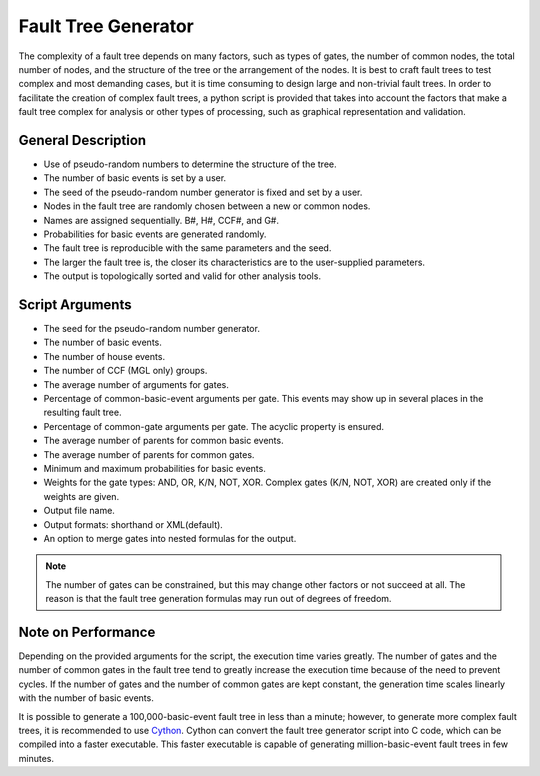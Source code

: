 ####################
Fault Tree Generator
####################

The complexity of a fault tree depends on many factors,
such as types of gates, the number of common nodes, the total number of nodes,
and the structure of the tree or the arrangement of the nodes.
It is best to craft fault trees to test complex and most demanding cases,
but it is time consuming to design large and non-trivial fault trees.
In order to facilitate the creation of complex fault trees,
a python script is provided that takes into account the factors
that make a fault tree complex for analysis
or other types of processing, such as graphical representation and validation.


General Description
===================

- Use of pseudo-random numbers to determine the structure of the tree.
- The number of basic events is set by a user.
- The seed of the pseudo-random number generator is fixed and set by a user.
- Nodes in the fault tree are randomly chosen between a new or common nodes.
- Names are assigned sequentially. B#, H#, CCF#, and G#.
- Probabilities for basic events are generated randomly.
- The fault tree is reproducible with the same parameters and the seed.
- The larger the fault tree is,
  the closer its characteristics are to the user-supplied parameters.
- The output is topologically sorted and valid for other analysis tools.


Script Arguments
================

- The seed for the pseudo-random number generator.
- The number of basic events.
- The number of house events.
- The number of CCF (MGL only) groups.
- The average number of arguments for gates.
- Percentage of common-basic-event arguments per gate.
  This events may show up in several places in the resulting fault tree.
- Percentage of common-gate arguments per gate.
  The acyclic property is ensured.
- The average number of parents for common basic events.
- The average number of parents for common gates.
- Minimum and maximum probabilities for basic events.
- Weights for the gate types: AND, OR, K/N, NOT, XOR.
  Complex gates (K/N, NOT, XOR) are created
  only if the weights are given.
- Output file name.
- Output formats: shorthand or XML(default).
- An option to merge gates into nested formulas for the output.

.. note::
    The number of gates can be constrained,
    but this may change other factors or not succeed at all.
    The reason is that the fault tree generation formulas
    may run out of degrees of freedom.


Note on Performance
===================

Depending on the provided arguments for the script,
the execution time varies greatly.
The number of gates and the number of common gates in the fault tree
tend to greatly increase the execution time
because of the need to prevent cycles.
If the number of gates and the number of common gates are kept constant,
the generation time scales linearly with the number of basic events.

It is possible to generate a 100,000-basic-event fault tree in less than a minute;
however, to generate more complex fault trees,
it is recommended to use Cython_.
Cython can convert the fault tree generator script into C code,
which can be compiled into a faster executable.
This faster executable is capable of generating million-basic-event fault trees in few minutes.

.. _Cython:
    http://cython.org/
